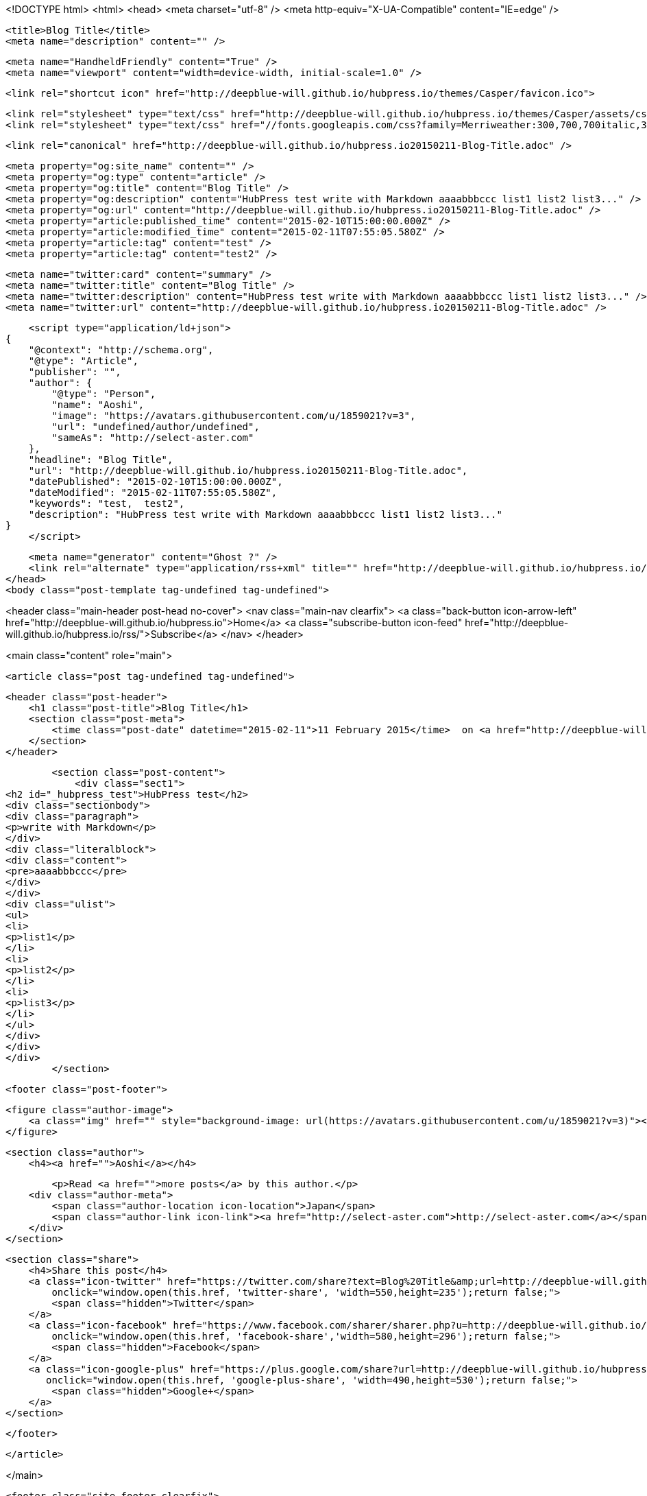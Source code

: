 <!DOCTYPE html>
<html>
<head>
    <meta charset="utf-8" />
    <meta http-equiv="X-UA-Compatible" content="IE=edge" />

    <title>Blog Title</title>
    <meta name="description" content="" />

    <meta name="HandheldFriendly" content="True" />
    <meta name="viewport" content="width=device-width, initial-scale=1.0" />

    <link rel="shortcut icon" href="http://deepblue-will.github.io/hubpress.io/themes/Casper/favicon.ico">

    <link rel="stylesheet" type="text/css" href="http://deepblue-will.github.io/hubpress.io/themes/Casper/assets/css/screen.css?v=1.0.0" />
    <link rel="stylesheet" type="text/css" href="//fonts.googleapis.com/css?family=Merriweather:300,700,700italic,300italic|Open+Sans:700,400" />

    <link rel="canonical" href="http://deepblue-will.github.io/hubpress.io20150211-Blog-Title.adoc" />
    
    <meta property="og:site_name" content="" />
    <meta property="og:type" content="article" />
    <meta property="og:title" content="Blog Title" />
    <meta property="og:description" content="HubPress test write with Markdown aaaabbbccc list1 list2 list3..." />
    <meta property="og:url" content="http://deepblue-will.github.io/hubpress.io20150211-Blog-Title.adoc" />
    <meta property="article:published_time" content="2015-02-10T15:00:00.000Z" />
    <meta property="article:modified_time" content="2015-02-11T07:55:05.580Z" />
    <meta property="article:tag" content="test" />
    <meta property="article:tag" content="test2" />
    
    <meta name="twitter:card" content="summary" />
    <meta name="twitter:title" content="Blog Title" />
    <meta name="twitter:description" content="HubPress test write with Markdown aaaabbbccc list1 list2 list3..." />
    <meta name="twitter:url" content="http://deepblue-will.github.io/hubpress.io20150211-Blog-Title.adoc" />
    
    <script type="application/ld+json">
{
    "@context": "http://schema.org",
    "@type": "Article",
    "publisher": "",
    "author": {
        "@type": "Person",
        "name": "Aoshi",
        "image": "https://avatars.githubusercontent.com/u/1859021?v=3",
        "url": "undefined/author/undefined",
        "sameAs": "http://select-aster.com"
    },
    "headline": "Blog Title",
    "url": "http://deepblue-will.github.io/hubpress.io20150211-Blog-Title.adoc",
    "datePublished": "2015-02-10T15:00:00.000Z",
    "dateModified": "2015-02-11T07:55:05.580Z",
    "keywords": "test,  test2",
    "description": "HubPress test write with Markdown aaaabbbccc list1 list2 list3..."
}
    </script>

    <meta name="generator" content="Ghost ?" />
    <link rel="alternate" type="application/rss+xml" title="" href="http://deepblue-will.github.io/hubpress.io/rss" />
</head>
<body class="post-template tag-undefined tag-undefined">

    


<header class="main-header post-head no-cover">
    <nav class="main-nav  clearfix">
        <a class="back-button icon-arrow-left" href="http://deepblue-will.github.io/hubpress.io">Home</a>
        <a class="subscribe-button icon-feed" href="http://deepblue-will.github.io/hubpress.io/rss/">Subscribe</a>
    </nav>
</header>

<main class="content" role="main">

    <article class="post tag-undefined tag-undefined">

        <header class="post-header">
            <h1 class="post-title">Blog Title</h1>
            <section class="post-meta">
                <time class="post-date" datetime="2015-02-11">11 February 2015</time>  on <a href="http://deepblue-will.github.io/hubpress.io/tag/test">test</a>, <a href="http://deepblue-will.github.io/hubpress.io/tag/ test2"> test2</a>
            </section>
        </header>

        <section class="post-content">
            <div class="sect1">
<h2 id="_hubpress_test">HubPress test</h2>
<div class="sectionbody">
<div class="paragraph">
<p>write with Markdown</p>
</div>
<div class="literalblock">
<div class="content">
<pre>aaaabbbccc</pre>
</div>
</div>
<div class="ulist">
<ul>
<li>
<p>list1</p>
</li>
<li>
<p>list2</p>
</li>
<li>
<p>list3</p>
</li>
</ul>
</div>
</div>
</div>
        </section>

        <footer class="post-footer">


            <figure class="author-image">
                <a class="img" href="" style="background-image: url(https://avatars.githubusercontent.com/u/1859021?v=3)"><span class="hidden">Aoshi's Picture</span></a>
            </figure>

            <section class="author">
                <h4><a href="">Aoshi</a></h4>

                    <p>Read <a href="">more posts</a> by this author.</p>
                <div class="author-meta">
                    <span class="author-location icon-location">Japan</span>
                    <span class="author-link icon-link"><a href="http://select-aster.com">http://select-aster.com</a></span>
                </div>
            </section>


            <section class="share">
                <h4>Share this post</h4>
                <a class="icon-twitter" href="https://twitter.com/share?text=Blog%20Title&amp;url=http://deepblue-will.github.io/hubpress.io20150211-Blog-Title.adoc"
                    onclick="window.open(this.href, 'twitter-share', 'width=550,height=235');return false;">
                    <span class="hidden">Twitter</span>
                </a>
                <a class="icon-facebook" href="https://www.facebook.com/sharer/sharer.php?u=http://deepblue-will.github.io/hubpress.io20150211-Blog-Title.adoc"
                    onclick="window.open(this.href, 'facebook-share','width=580,height=296');return false;">
                    <span class="hidden">Facebook</span>
                </a>
                <a class="icon-google-plus" href="https://plus.google.com/share?url=http://deepblue-will.github.io/hubpress.io20150211-Blog-Title.adoc"
                   onclick="window.open(this.href, 'google-plus-share', 'width=490,height=530');return false;">
                    <span class="hidden">Google+</span>
                </a>
            </section>

        </footer>


    </article>

</main>



    <footer class="site-footer clearfix">
        <section class="copyright"><a href="http://deepblue-will.github.io/hubpress.io"></a> &copy; 2015</section>
        <section class="poweredby">Proudly published with <a href="http://hubpress.io">HubPress</a></section>
    </footer>

    <script src="https://cdnjs.cloudflare.com/ajax/libs/jquery/2.1.3/jquery.min.js?v="></script>

    <script type="text/javascript" src="http://deepblue-will.github.io/hubpress.io/themes/Casper/assets/js/jquery.fitvids.js?v=1.0.0"></script>
    <script type="text/javascript" src="http://deepblue-will.github.io/hubpress.io/themes/Casper/assets/js/index.js?v=1.0.0"></script>

</body>
</html>
